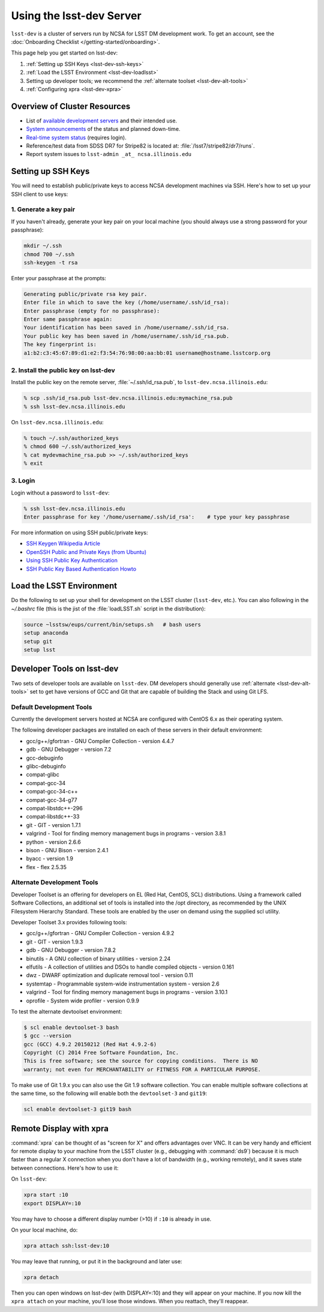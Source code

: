 #########################
Using the lsst-dev Server
#########################

``lsst-dev`` is a cluster of servers run by NCSA for LSST DM development work.
To get an account, see the :doc:`Onboarding Checklist </getting-started/onboarding>`.

This page help you get started on lsst-dev:

1. :ref:`Setting up SSH Keys <lsst-dev-ssh-keys>`
2. :ref:`Load the LSST Environment <lsst-dev-loadlsst>`
3. Setting up developer tools; we recommend the :ref:`alternate toolset <lsst-dev-alt-tools>`
4. :ref:`Configuring xpra <lsst-dev-xpra>`

Overview of Cluster Resources
=============================

- List of `available development servers <https://confluence.lsstcorp.org/display/LDMDG/DM+Development+Servers>`_ and their intended use.
- `System announcements <https://confluence.lsstcorp.org/display/LDMDG/DM+System+Announcements>`_ of the status and planned down-time.
- `Real-time system status <http://lsst-web.ncsa.illinois.edu/nagios>`_ (requires login).
- Reference/test data from SDSS DR7 for Stripe82 is located at: :file:`/lsst7/stripe82/dr7/runs`.
- Report system issues to ``lsst-admin _at_ ncsa.illinois.edu``

.. _lsst-dev-ssh-keys:

Setting up SSH Keys
===================

You will need to establish public/private keys to access NCSA development machines via SSH.
Here's how to set up your SSH client to use keys:

1. Generate a key pair
----------------------

If  you haven't already, generate your key pair on your local machine (you should always use a strong password for your passphrase): 

.. code-block:: bash

   mkdir ~/.ssh
   chmod 700 ~/.ssh
   ssh-keygen -t rsa

Enter your passphrase at the prompts:

.. code-block:: bash

   Generating public/private rsa key pair.
   Enter file in which to save the key (/home/username/.ssh/id_rsa):
   Enter passphrase (empty for no passphrase):
   Enter same passphrase again:
   Your identification has been saved in /home/username/.ssh/id_rsa.
   Your public key has been saved in /home/username/.ssh/id_rsa.pub.
   The key fingerprint is:
   a1:b2:c3:45:67:89:d1:e2:f3:54:76:98:00:aa:bb:01 username@hostname.lsstcorp.org

2. Install the public key on lsst-dev
-------------------------------------

Install the public key on the remote server, :file:`~/.ssh/id_rsa.pub`, to ``lsst-dev.ncsa.illinois.edu``:

.. code-block:: bash

   % scp .ssh/id_rsa.pub lsst-dev.ncsa.illinois.edu:mymachine_rsa.pub
   % ssh lsst-dev.ncsa.illinois.edu

On ``lsst-dev.ncsa.illinois.edu``:

.. code-block:: bash

   % touch ~/.ssh/authorized_keys
   % chmod 600 ~/.ssh/authorized_keys
   % cat mydevmachine_rsa.pub >> ~/.ssh/authorized_keys
   % exit

3. Login
--------

Login without a password to ``lsst-dev``:

.. code-block:: bash

   % ssh lsst-dev.ncsa.illinois.edu
   Enter passphrase for key '/home/username/.ssh/id_rsa':    # type your key passphrase

For more information on using SSH public/private keys:

- `SSH Keygen Wikipedia Article <http://en.wikipedia.org/wiki/Ssh-keygen>`_
- `OpenSSH Public and Private Keys (from Ubuntu) <https://help.ubuntu.com/community/SSH/OpenSSH/Keys>`_
- `Using SSH Public Key Authentication <http://macnugget.org/projects/publickeys/>`_
- `SSH Public Key Based Authentication Howto <http://www.cyberciti.biz/tips/ssh-public-key-based-authentication-how-to.html>`_

.. _lsst-dev-loadlsst:

Load the LSST Environment
=========================

Do the following to set up your shell for development on the LSST cluster (``lsst-dev``, etc.).
You can also following in the `~/.bashrc` file (this is the jist of the :file:`loadLSST.sh` script in the distribution):

.. code-block:: bash

   source ~lsstsw/eups/current/bin/setups.sh   # bash users
   setup anaconda
   setup git
   setup lsst
.. _lsst-dev-tools:

Developer Tools on lsst-dev
===========================

Two sets of developer tools are available on ``lsst-dev``.
DM developers should generally use :ref:`alternate <lsst-dev-alt-tools>` set to get have versions of GCC and Git that are capable of building the Stack and using Git LFS.

.. _lsst-dev-default-tools:

Default Development Tools
-------------------------

Currently the development servers hosted at NCSA are configured with CentOS 6.x as their operating system.

The following developer packages are installed on each of these servers in their default environment:

- gcc/g++/gfortran - GNU Compiler Collection - version 4.4.7
- gdb - GNU Debugger - version 7.2
- gcc-debuginfo
- glibc-debuginfo
- compat-glibc
- compat-gcc-34
- compat-gcc-34-c++
- compat-gcc-34-g77
- compat-libstdc++-296
- compat-libstdc++-33
- git - GIT - version 1.7.1
- valgrind - Tool for finding memory management bugs in programs - version 3.8.1
- python - version 2.6.6
- bison - GNU Bison - version 2.4.1
- byacc - version 1.9
- flex - flex 2.5.35

.. _lsst-dev-alt-tools:

Alternate Development Tools
---------------------------

Developer Toolset is an offering for developers on EL (Red Hat, CentOS, SCL) distributions.
Using a framework called Software Collections, an additional set of tools is installed into the /opt directory, as recommended by the UNIX Filesystem Hierarchy Standard.
These tools are enabled by the user on demand using the supplied scl utility.

Developer Toolset 3.x provides following tools:

- gcc/g++/gfortran - GNU Compiler Collection - version 4.9.2
- git - GIT - version 1.9.3
- gdb - GNU Debugger - version 7.8.2
- binutils - A GNU collection of binary utilities - version 2.24
- elfutils - A collection of utilities and DSOs to handle compiled objects - version 0.161
- dwz - DWARF optimization and duplicate removal tool - version 0.11
- systemtap - Programmable system-wide instrumentation system - version 2.6
- valgrind - Tool for finding memory management bugs in programs - version 3.10.1
- oprofile - System wide profiler - version 0.9.9

To test the alternate devtoolset environment:

.. code-block:: bash

   $ scl enable devtoolset-3 bash
   $ gcc --version
   gcc (GCC) 4.9.2 20150212 (Red Hat 4.9.2-6)
   Copyright (C) 2014 Free Software Foundation, Inc.
   This is free software; see the source for copying conditions.  There is NO
   warranty; not even for MERCHANTABILITY or FITNESS FOR A PARTICULAR PURPOSE.

To make use of Git 1.9.x you can also use the Git 1.9 software collection.
You can enable multiple software collections at the same time, so the following will enable both the ``devtoolset-3`` and ``git19``: 

.. code-block:: bash

   scl enable devtoolset-3 git19 bash

.. _lsst-dev-xpra:

Remote Display with xpra
========================

:command:`xpra` can be thought of as "screen for X" and offers advantages over VNC.
It can be very handy and efficient for remote display to your machine from the LSST cluster (e.g., debugging with :command:`ds9`) because it is much faster than a regular X connection when you don't have a lot of bandwidth (e.g., working remotely), and it saves state between connections.
Here's how to use it:

On ``lsst-dev``:

.. code-block:: bash

   xpra start :10
   export DISPLAY=:10

You may have to choose a different display number (>10) if ``:10`` is already in use.

On your local machine, do:

.. code-block:: bash

   xpra attach ssh:lsst-dev:10

You may leave that running, or put it in the background and later use:

.. code-block:: bash

   xpra detach

Then you can open windows on lsst-dev (with DISPLAY=:10) and they will appear on your machine.
If you now kill the ``xpra attach`` on your machine, you'll lose those windows.
When you reattach, they'll reappear.

